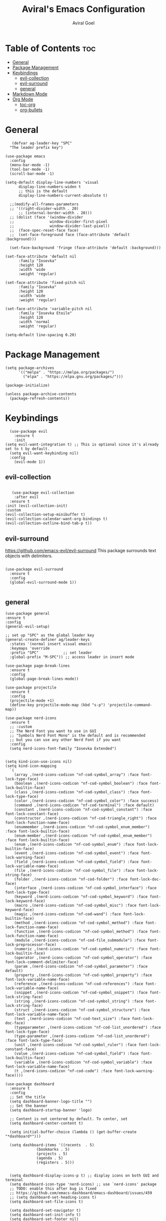 #+TITLE: Aviral's Emacs Configuration
#+AUTHOR: Aviral Goel
#+STARTUP: showeverything
#+OPTIONS: toc:2

* Table of Contents :toc:
- [[#general][General]]
- [[#package-management][Package Management]]
- [[#keybindings][Keybindings]]
  - [[#evil-collection][evil-collection]]
  - [[#evil-surround][evil-surround]]
  - [[#general-1][general]]
- [[#markdown-mode][Markdown Mode]]
- [[#org-mode][Org Mode]]
  - [[#toc-org][toc-org]]
  - [[#org-bullets][org-bullets]]

* General

#+begin_src elisp
       (defvar ag-leader-key "SPC"
      "The leader prefix key")

	(use-package emacs
	  :config
	  (menu-bar-mode -1)
	  (tool-bar-mode -1)
	  (scroll-bar-mode -1)

    (setq-default display-line-numbers 'visual
		  display-line-numbers-widen t
		  ;; this is the default
		  display-line-numbers-current-absolute t)

	  ;;(modify-all-frames-parameters
	  ;; '((right-divider-width . 20)
          ;; (internal-border-width . 20)))
	  ;; (dolist (face '(window-divider
	  ;;                window-divider-first-pixel
	  ;;                window-divider-last-pixel))
	  ;;  (face-spec-reset-face face)
	  ;;  (set-face-foreground face (face-attribute 'default :background)))

	  (set-face-background 'fringe (face-attribute 'default :background)))
#+end_src

#+begin_src elisp
  (set-face-attribute 'default nil
	    :family "Iosevka"
	    :height 120
	    :width 'wide
	    :weight 'regular)

  (set-face-attribute 'fixed-pitch nil
	    :family "Iosevka"
	    :height 120
	    :width 'wide
	    :weight 'regular)

  (set-face-attribute 'variable-pitch nil
	    :family "Iosevka Etoile"
	    :height 120
	    :width 'normal
	    :weight 'regular)

  (setq-default line-spacing 0.20)
#+end_src

* Package Management

#+begin_src elisp
(setq package-archives
      '(("melpa" . "https://melpa.org/packages/")
        ("elpa" . "https://elpa.gnu.org/packages/")))

(package-initialize)

(unless package-archive-contents
  (package-refresh-contents))
#+end_src

* Keybindings

#+begin_src elisp
    (use-package evil
      :ensure t
      :init
  (setq evil-want-integration t) ;; This is optional since it's already set to t by default.
    (setq evil-want-keybinding nil)
    :config
      (evil-mode 1))
 #+end_src

** evil-collection

#+begin_src elisp

     (use-package evil-collection
      :after evil
    :ensure t
  :init (evil-collection-init)
  :custom
  (evil-collection-setup-minibuffer t)
  (evil-collection-calendar-want-org-bindings t)
  (evil-collection-outline-bind-tab-p t))
#+end_src


** evil-surround

https://github.com/emacs-evil/evil-surround
This package surrounds text objects with delimiters.

#+begin_src elisp

  (use-package evil-surround
    :ensure t
    :config
    (global-evil-surround-mode 1))
 
#+end_src

** general

#+begin_src elisp
  (use-package general
  :ensure t
  :config
  (general-evil-setup)

  ;; set up "SPC" as the global leader key
  (general-create-definer ag/leader-keys
    :states '(normal insert visual emacs)
    :keymaps 'override
    :prefix "SPC"           ;; set leader
    :global-prefix "M-SPC")) ;; access leader in insert mode
  #+end_src


  #+begin_src elisp
  (use-package page-break-lines
    :ensure t
    :config
    (global-page-break-lines-mode))

  (use-package projectile
    :ensure t
    :config
    (projectile-mode +1)
    (define-key projectile-mode-map (kbd "s-p") 'projectile-command-map))

  (use-package nerd-icons
    :ensure t
    ;; :custom
    ;; The Nerd Font you want to use in GUI
    ;; "Symbols Nerd Font Mono" is the default and is recommended
    ;; but you can use any other Nerd Font if you want
    :config
    (setq nerd-icons-font-family "Iosevka Extended")


  (setq kind-icon-use-icons nil)
  (setq kind-icon-mapping
	`(
	  (array ,(nerd-icons-codicon "nf-cod-symbol_array") :face font-lock-type-face)
	  (boolean ,(nerd-icons-codicon "nf-cod-symbol_boolean") :face font-lock-builtin-face)
	  (class ,(nerd-icons-codicon "nf-cod-symbol_class") :face font-lock-type-face)
	  (color ,(nerd-icons-codicon "nf-cod-symbol_color") :face success)
	  (command ,(nerd-icons-codicon "nf-cod-terminal") :face default)
	  (constant ,(nerd-icons-codicon "nf-cod-symbol_constant") :face font-lock-constant-face)
	  (constructor ,(nerd-icons-codicon "nf-cod-triangle_right") :face font-lock-function-name-face)
	  (enummember ,(nerd-icons-codicon "nf-cod-symbol_enum_member") :face font-lock-builtin-face)
	  (enum-member ,(nerd-icons-codicon "nf-cod-symbol_enum_member") :face font-lock-builtin-face)
	  (enum ,(nerd-icons-codicon "nf-cod-symbol_enum") :face font-lock-builtin-face)
	  (event ,(nerd-icons-codicon "nf-cod-symbol_event") :face font-lock-warning-face)
	  (field ,(nerd-icons-codicon "nf-cod-symbol_field") :face font-lock-variable-name-face)
	  (file ,(nerd-icons-codicon "nf-cod-symbol_file") :face font-lock-string-face)
	  (folder ,(nerd-icons-codicon "nf-cod-folder") :face font-lock-doc-face)
	  (interface ,(nerd-icons-codicon "nf-cod-symbol_interface") :face font-lock-type-face)
	  (keyword ,(nerd-icons-codicon "nf-cod-symbol_keyword") :face font-lock-keyword-face)
	  (macro ,(nerd-icons-codicon "nf-cod-symbol_misc") :face font-lock-keyword-face)
	  (magic ,(nerd-icons-codicon "nf-cod-wand") :face font-lock-builtin-face)
	  (method ,(nerd-icons-codicon "nf-cod-symbol_method") :face font-lock-function-name-face)
	  (function ,(nerd-icons-codicon "nf-cod-symbol_method") :face font-lock-function-name-face)
	  (module ,(nerd-icons-codicon "nf-cod-file_submodule") :face font-lock-preprocessor-face)
	  (numeric ,(nerd-icons-codicon "nf-cod-symbol_numeric") :face font-lock-builtin-face)
	  (operator ,(nerd-icons-codicon "nf-cod-symbol_operator") :face font-lock-comment-delimiter-face)
	  (param ,(nerd-icons-codicon "nf-cod-symbol_parameter") :face default)
	  (property ,(nerd-icons-codicon "nf-cod-symbol_property") :face font-lock-variable-name-face)
	  (reference ,(nerd-icons-codicon "nf-cod-references") :face font-lock-variable-name-face)
	  (snippet ,(nerd-icons-codicon "nf-cod-symbol_snippet") :face font-lock-string-face)
	  (string ,(nerd-icons-codicon "nf-cod-symbol_string") :face font-lock-string-face)
	  (struct ,(nerd-icons-codicon "nf-cod-symbol_structure") :face font-lock-variable-name-face)
	  (text ,(nerd-icons-codicon "nf-cod-text_size") :face font-lock-doc-face)
	  (typeparameter ,(nerd-icons-codicon "nf-cod-list_unordered") :face font-lock-type-face)
	  (type-parameter ,(nerd-icons-codicon "nf-cod-list_unordered") :face font-lock-type-face)
	  (unit ,(nerd-icons-codicon "nf-cod-symbol_ruler") :face font-lock-constant-face)
	  (value ,(nerd-icons-codicon "nf-cod-symbol_field") :face font-lock-builtin-face)
	  (variable ,(nerd-icons-codicon "nf-cod-symbol_variable") :face font-lock-variable-name-face)
	  (t ,(nerd-icons-codicon "nf-cod-code") :face font-lock-warning-face))))

  (use-package dashboard
    :ensure t
    :config
    ;; Set the title
    (setq dashboard-banner-logo-title "")
    ;; Set the banner
    (setq dashboard-startup-banner 'logo)

    ;; Content is not centered by default. To center, set
    (setq dashboard-center-content t)

    (setq initial-buffer-choice (lambda () (get-buffer-create "*dashboard*")))

    (setq dashboard-items '((recents  . 5)
			    (bookmarks . 5)
			    (projects . 5)
			    (agenda . 5)
			    (registers . 5)))


    (setq dashboard-display-icons-p t) ;; display icons on both GUI and terminal
    (setq dashboard-icon-type 'nerd-icons) ;; use `nerd-icons' package
    ;; TODO: enable this after bug is fixed
    ;; https://github.com/emacs-dashboard/emacs-dashboard/issues/459
    ;; (setq dashboard-set-heading-icons t)
    (setq dashboard-set-file-icons t)

    (setq dashboard-set-navigator t)
    (setq dashboard-set-init-info t)
    (setq dashboard-set-footer nil)
    (setq dashboard-projects-switch-function 'projectile-persp-switch-project)
    (add-to-list 'dashboard-items '(agenda) t)
    (setq dashboard-week-agenda t)
    (setq dashboard-filter-agenda-entry 'dashboard-no-filter-agenda)
    (dashboard-setup-startup-hook))

  (use-package modus-themes
    :ensure t
    :config
    ;; Add all your customizations prior to loading the themes
    (setq modus-themes-italic-constructs t
	  modus-themes-bold-constructs t)

    ;; Maybe define some palette overrides, such as by using our presets
    (setq modus-themes-common-palette-overrides
          modus-themes-preset-overrides-intense)

    ;; Load the theme of your choice.
    (load-theme 'modus-operandi t)

    (define-key global-map (kbd "<f5>") #'modus-themes-toggle))


  (menu-bar-mode -1)
  (tool-bar-mode -1)
  (scroll-bar-mode -1)
  (set-frame-font "Iosevka Extended" nil t)

  ;;(modify-all-frames-parameters
  ;; '((right-divider-width . 10)
  ;;   (internal-border-width . 10)))
  ;;(dolist (face '(window-divider
  ;;                window-divider-first-pixel
  ;;                window-divider-last-pixel))
  ;;  (face-spec-reset-face face)
  ;;  (set-face-foreground face (face-attribute 'default :background)))
  (set-face-background 'fringe (face-attribute 'default :background))

  (use-package org-modern
    :ensure t
    :init
    (setq org-auto-align-tags nil
	  org-tags-column 0
	  org-catch-invisible-edits 'show-and-error
	  org-special-ctrl-a/e t
	  org-insert-heading-respect-content t

	  ;; Org styling, hide markup etc.
	  org-hide-emphasis-markers t
	  org-pretty-entities t
	  org-ellipsis "…"

	  ;; Agenda styling
	  org-agenda-tags-column 0
	  org-agenda-block-separator ?─
	  org-agenda-time-grid '((daily today require-timed)
				 (800 1000 1200 1400 1600 1800 2000)
				 " ┄┄┄┄┄ "
				 "┄┄┄┄┄┄┄┄┄┄┄┄┄┄┄")
	  org-agenda-current-time-string "⭠ now ─────────────────────────────────────────────────")
    :config
    (global-org-modern-mode))

  (custom-set-variables
   ;; custom-set-variables was added by Custom.
   ;; If you edit it by hand, you could mess it up, so be careful.
   ;; Your init file should contain only one such instance.
   ;; If there is more than one, they won't work right.
   '(custom-safe-themes
     '("3e2039156049bd0661317137a3761d4c2ff43e8a2aa423f6db0c0e8df0197492" default))
   '(package-selected-packages '(kind-icon dirvish orderless vertico marginalia dashboard)))
  (custom-set-faces
   ;; custom-set-faces was added by Custom.
   ;; If you edit it by hand, you could mess it up, so be careful.
   ;; Your init file should contain only one such instance.
   ;; If there is more than one, they won't work right.
   )

  ;; Enable rich annotations using the Marginalia package
  (use-package marginalia
    :ensure t
    ;; Bind `marginalia-cycle' locally in the minibuffer.  To make the binding
    ;; available in the *Completions* buffer, add it to the
    ;; `completion-list-mode-map'.
    :bind (:map minibuffer-local-map
	   ("M-A" . marginalia-cycle))

    ;; The :init section is always executed.
    :init

    ;; Marginalia must be activated in the :init section of use-package such that
    ;; the mode gets enabled right away. Note that this forces loading the
    ;; package.
    (marginalia-mode))

  ;; Enable vertico
  (use-package vertico
    :ensure t
    :init
    (vertico-mode)

    ;; Different scroll margin
    ;; (setq vertico-scroll-margin 0)

    ;; Show more candidates
    ;; (setq vertico-count 20)

    ;; Grow and shrink the Vertico minibuffer
    (setq vertico-resize t)

    ;; Optionally enable cycling for `vertico-next' and `vertico-previous'.
    (setq vertico-cycle t)
    )

  ;; Persist history over Emacs restarts. Vertico sorts by history position.
  (use-package savehist
    :ensure t
    :init
    (savehist-mode))

  ;; A few more useful configurations...
  (use-package emacs
    :init
    ;; Add prompt indicator to `completing-read-multiple'.
    ;; We display [CRM<separator>], e.g., [CRM,] if the separator is a comma.
    (defun crm-indicator (args)
      (cons (format "[CRM%s] %s"
		    (replace-regexp-in-string
		     "\\`\\[.*?]\\*\\|\\[.*?]\\*\\'" ""
		     crm-separator)
		    (car args))
	    (cdr args)))
    (advice-add #'completing-read-multiple :filter-args #'crm-indicator)

    ;; Do not allow the cursor in the minibuffer prompt
    (setq minibuffer-prompt-properties
	  '(read-only t cursor-intangible t face minibuffer-prompt))
    (add-hook 'minibuffer-setup-hook #'cursor-intangible-mode)

    ;; Emacs 28: Hide commands in M-x which do not work in the current mode.
    ;; Vertico commands are hidden in normal buffers.
    ;; (setq read-extended-command-predicate
    ;;       #'command-completion-default-include-p)

    ;; Enable recursive minibuffers
    (setq enable-recursive-minibuffers t))

  ;; Optionally use the `orderless' completion style.
  (use-package orderless
    :ensure t
    :init
    ;; Configure a custom style dispatcher (see the Consult wiki)
    ;; (setq orderless-style-dispatchers '(+orderless-consult-dispatch orderless-affix-dispatch)
    ;;       orderless-component-separator #'orderless-escapable-split-on-space)
    (setq completion-styles '(orderless basic)
	  completion-category-defaults nil
	  completion-category-overrides '((file (styles partial-completion)))))

  (use-package dirvish
    :ensure t
    :init
    (dirvish-override-dired-mode))

  (use-package kind-icon
    :ensure t
    :after corfu
    :custom
    (kind-icon-default-face 'corfu-default) ; to compute blended backgrounds correctly
    :config
    (add-to-list 'corfu-margin-formatters #'kind-icon-margin-formatter)
    (add-hook 'my-completion-ui-mode-hook
	      (lambda ()
		(setq completion-in-region-function
		      (kind-icon-enhance-completion
		       completion-in-region-function)))))
#+end_src

#+begin_src elisp
		(use-package which-key
  :ensure t
		:init (which-key-mode 1)
		:config
		(setq which-key-side-window-location 'bottom)

    ;; default
  ;; same as default, except single characters are sorted alphabetically
  ;; (setq which-key-sort-order 'which-key-key-order-alpha)
  ;; same as default, except all prefix keys are grouped together at the end
  ;; (setq which-key-sort-order 'which-key-prefix-then-key-order)
  ;; same as default, except all keys from local maps shown first
  ;; (setq which-key-sort-order 'which-key-local-then-key-order)
  ;; sort based on the key description ignoring case
  ;; (setq which-key-sort-order 'which-key-description-order)
  (setq which-key-sort-order 'which-key-key-order-alpha)

      ;; Set the time delay (in seconds) for the which-key popup to appear. A value of
    ;; zero might cause issues so a non-zero value is recommended.
    (setq which-key-idle-delay 1.0)

    ;; Set the maximum length (in characters) for key descriptions (commands or
    ;; prefixes). Descriptions that are longer are truncated and have ".." added.
    ;; This can also be a float (fraction of available width) or a function.
    (setq which-key-max-description-length 27)

    ;; Use additional padding between columns of keys. This variable specifies the
    ;; number of spaces to add to the left of each column.
    (setq which-key-add-column-padding 0)

    ;; The maximum number of columns to display in the which-key buffer. nil means
    ;; don't impose a maximum.
    (setq which-key-max-display-columns nil)

    ;; Set the separator used between keys and descriptions. Change this setting to
    ;; an ASCII character if your font does not show the default arrow. The second
    ;; setting here allows for extra padding for Unicode characters. which-key uses
    ;; characters as a means of width measurement, so wide Unicode characters can
    ;; throw off the calculation.
    (setq which-key-separator " → " )
    (setq which-key-unicode-correction 3)

    ;; Set the prefix string that will be inserted in front of prefix commands
    ;; (i.e., commands that represent a sub-map).
    (setq which-key-prefix-prefix "+" )

    ;; Set the special keys. These are automatically truncated to one character and
    ;; have which-key-special-key-face applied. Disabled by default. An example
    ;; setting is
    ;; (setq which-key-special-keys '("SPC" "TAB" "RET" "ESC" "DEL"))
    (setq which-key-special-keys nil)

    ;; Show the key prefix on the left, top, or bottom (nil means hide the prefix).
    ;; The prefix consists of the keys you have typed so far. which-key also shows
    ;; the page information along with the prefix.
    (setq which-key-show-prefix 'left)

    ;; Set to t to show the count of keys shown vs. total keys in the mode line.
    (setq which-key-show-remaining-keys nil))
#+end_src

* Markdown Mode

#+begin_src elisp
  (use-package markdown-mode
  :ensure t
  :mode ("README\\.md\\'" . gfm-mode)
  :init (setq markdown-command "multimarkdown"))
#+end_src

* Org Mode

** toc-org
https://github.com/snosov1/toc-org
#+begin_src elisp
      (use-package toc-org
      :ensure t
  :config

    (add-hook 'org-mode-hook 'toc-org-mode)

    ;; enable in markdown, too
    (add-hook 'markdown-mode-hook 'toc-org-mode))
    ;; DEBUG THIS -> (define-key markdown-mode-map (kbd "\C-c\C-o") 'toc-org-markdown-follow-thing-at-point))
#+end_src
** org-bullets
https://github.com/sabof/org-bullets
#+begin_src elisp
  (add-hook 'org-mode-hook 'org-indent-mode)
  (use-package org-bullets
  :ensure t)
  (add-hook 'org-mode-hook (lambda () (org-bullets-mode 1)))
#+end_src
